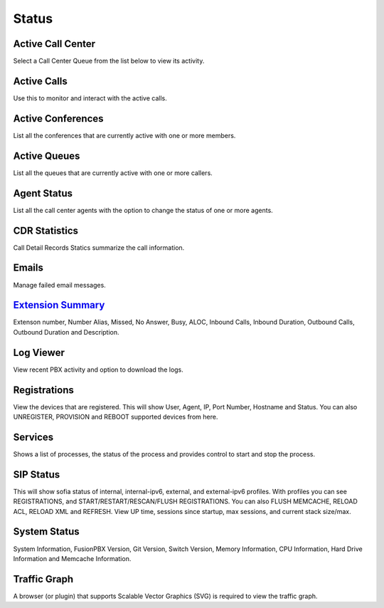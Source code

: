 ******
Status
******

Active Call Center
------------------

Select a Call Center Queue from the list below to view its activity.

Active Calls
------------

Use this to monitor and interact with the active calls. 

Active Conferences
------------------

List all the conferences that are currently active with one or more members. 

Active Queues
-------------

List all the queues that are currently active with one or more callers. 

Agent Status
------------

List all the call center agents with the option to change the status of one or more agents.


CDR Statistics
--------------

Call Detail Records Statics summarize the call information.

Emails
------

Manage failed email messages.

`Extension Summary`_
----------------------

Extenson number, Number Alias, Missed, No Answer, Busy, ALOC, Inbound Calls, Inbound Duration, Outbound Calls, Outbound Duration and Description.

Log Viewer
----------

View recent PBX activity and option to download the logs.

Registrations
-------------

View the devices that are registered. This will show User, Agent, IP, Port Number, Hostname and Status.  You can also UNREGISTER, PROVISION and REBOOT supported devices from here. 

Services
--------

Shows a list of processes, the status of the process and provides control to start and stop the process. 

SIP Status
----------

This will show sofia status of internal, internal-ipv6, external, and external-ipv6 profiles.  With profiles you can see REGISTRATIONS, and START/RESTART/RESCAN/FLUSH REGISTRATIONS.  You can also FLUSH MEMCACHE, RELOAD ACL, RELOAD XML and REFRESH. View UP time, sessions since startup, max sessions, and current stack size/max. 

System Status
-------------

System Information, FusionPBX Version, Git Version, Switch Version, Memory Information, CPU Information, Hard Drive Information and Memcache Information.  

Traffic Graph
-------------

A browser (or plugin) that supports Scalable Vector Graphics (SVG) is required to view the traffic graph. 


.. _Extension Summary: /en/latest/status/extension_summary.html
